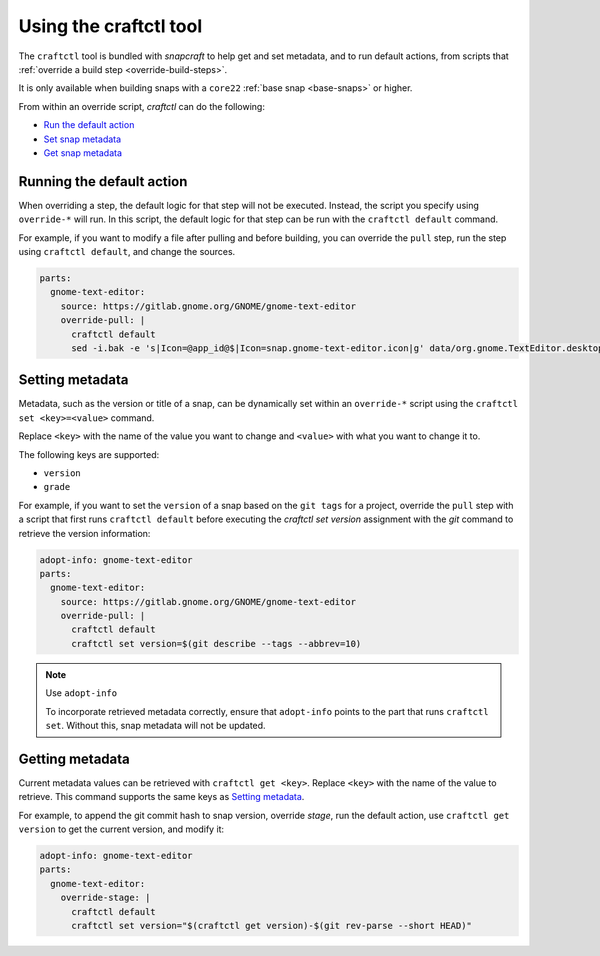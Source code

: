 .. 32664.md

.. _using-the-craftctl-tool:

Using the craftctl tool
=======================

The ``craftctl`` tool is bundled with *snapcraft* to help get and set metadata, and to run default actions, from scripts that :ref:`override a build step <override-build-steps>`.

It is only available when building snaps with a ``core22`` :ref:`base snap <base-snaps>` or higher.

From within an override script, *craftctl* can do the following:

-  `Run the default action <using-the-craftctl-tool-heading--run-default_>`__
-  `Set snap metadata <using-the-craftctl-tool-heading--set-metadata_>`__
-  `Get snap metadata <using-the-craftctl-tool-heading--get-metadata_>`__


.. _using-the-craftctl-tool-heading--run-default:

Running the default action
--------------------------

When overriding a step, the default logic for that step will not be executed. Instead, the script you specify using ``override-*`` will run. In this script, the default logic for that step can be run with the ``craftctl default`` command.

For example, if you want to modify a file after pulling and before building, you can override the ``pull`` step, run the step using ``craftctl default``, and change the sources.

.. code:: yaml

   parts:
     gnome-text-editor:
       source: https://gitlab.gnome.org/GNOME/gnome-text-editor
       override-pull: |
         craftctl default
         sed -i.bak -e 's|Icon=@app_id@$|Icon=snap.gnome-text-editor.icon|g' data/org.gnome.TextEditor.desktop.in.in


.. _using-the-craftctl-tool-heading--set-metadata:

Setting metadata
----------------

Metadata, such as the version or title of a snap, can be dynamically set within an ``override-*`` script using the ``craftctl set <key>=<value>`` command.

Replace ``<key>`` with the name of the value you want to change and ``<value>`` with what you want to change it to.

The following keys are supported:

-  ``version``
-  ``grade``

For example, if you want to set the ``version`` of a snap based on the ``git tags`` for a project, override the ``pull`` step with a script that first runs ``craftctl default`` before executing the *craftctl set version* assignment with the *git* command to retrieve the version information:

.. code:: yaml

   adopt-info: gnome-text-editor
   parts:
     gnome-text-editor:
       source: https://gitlab.gnome.org/GNOME/gnome-text-editor
       override-pull: |
         craftctl default
         craftctl set version=$(git describe --tags --abbrev=10)

.. note::
          Use ``adopt-info``\

          To incorporate retrieved metadata correctly, ensure that ``adopt-info`` points to the part that runs ``craftctl set``. Without this, snap metadata will not be updated.


.. _using-the-craftctl-tool-heading--get-metadata:

Getting metadata
----------------

Current metadata values can be retrieved with ``craftctl get <key>``. Replace ``<key>`` with the name of the value to retrieve. This command supports the same keys as `Setting metadata <using-the-craftctl-tool-heading--set-metadata_>`__.

For example, to append the git commit hash to snap version, override *stage*, run the default action, use ``craftctl get version`` to get the current version, and modify it:

.. code:: yaml

   adopt-info: gnome-text-editor
   parts:
     gnome-text-editor:
       override-stage: |
         craftctl default
         craftctl set version="$(craftctl get version)-$(git rev-parse --short HEAD)"

